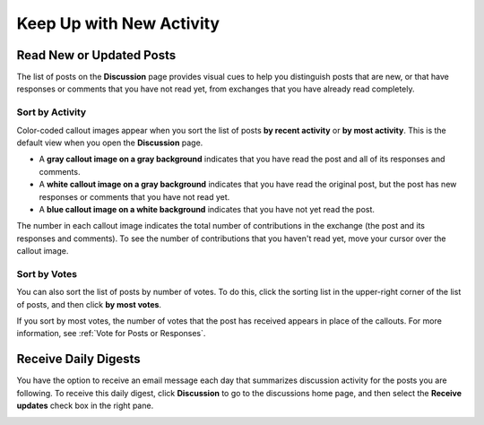 
.. _Keep Up with New Activity:

################################
Keep Up with New Activity
################################

.. _Read New or Updated Posts:

****************************
Read New or Updated Posts
****************************

The list of posts on the **Discussion** page provides visual cues to help you
distinguish posts that are new, or that have responses or comments that you have
not read yet, from exchanges that you have already read completely.

==================
Sort by Activity
==================

Color-coded callout images appear when you sort the list of posts **by recent
activity** or **by most activity**. This is the default view when you open the
**Discussion** page.

* A **gray callout image on a gray background** indicates that you have read the
  post and all of its responses and comments.

* A **white callout image on a gray background** indicates that you have read the
  original post, but the post has new responses or comments that you have not
  read yet.

* A **blue callout image on a white background** indicates that you have not yet
  read the post.

.. image:: /Images/Discussion_colorcoding.png 
  :alt: The list of posts with posts showing differently colored backgrounds 
        and callout images

The number in each callout image indicates the total number of contributions in
the exchange (the post and its responses and comments). To see the number of
contributions that you haven't read yet, move your cursor over the callout
image.

.. image:: /Images/Discussion_mouseover.png
 :width: 300
 :alt: A post with 4 contributions total and a popup that shows only two are 
       unread

==================
Sort by Votes
==================

You can also sort the list of posts by number of votes. To do this, click the
sorting list in the upper-right corner of the list of posts, and then click **by
most votes**.

If you sort by most votes, the number of votes that the post has received
appears in place of the callouts. For more information, see :ref:`Vote for Posts
or Responses`.

.. image:: /Images/Disc_SortByVotes.png
  :width: 300
  :alt: A list of posts sorted by votes, with the number of votes to the right of
      the post title



****************************
Receive Daily Digests
****************************

You have the option to receive an email message each day that summarizes
discussion activity for the posts you are following. To receive this daily
digest, click **Discussion** to go to the discussions home page, and then select
the **Receive updates** check box in the right pane.

.. image:: /Images/Disc_RecUpdatesBox.png
  :width: 500
  :alt: Discussion home page with the Receive Updates check box circled
